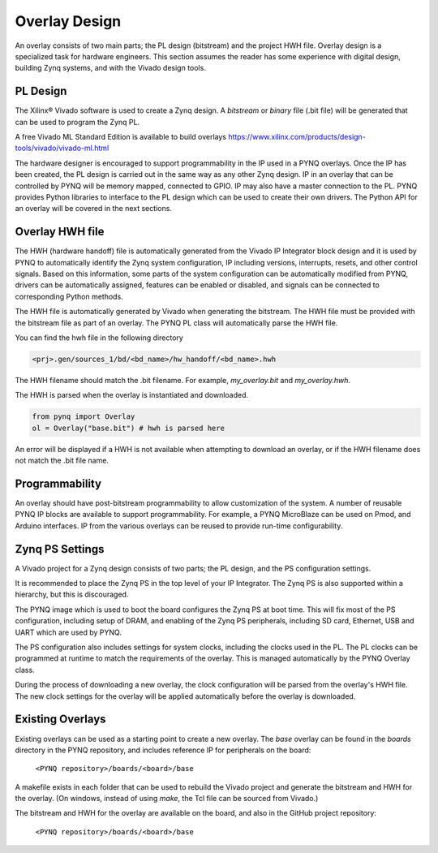 .. _overlay-design:

Overlay Design
==============

An overlay consists of two main parts; the PL design (bitstream) and the project
HWH file. Overlay design is a specialized task for hardware
engineers. This section assumes the reader has some experience with digital
design, building Zynq systems, and with the Vivado design tools.

PL Design
---------

The Xilinx® Vivado software is used to create a Zynq design. A *bitstream* or
*binary* file (.bit file) will be generated that can be used to program the Zynq
PL.

A free Vivado ML Standard Edition is available to build overlays
https://www.xilinx.com/products/design-tools/vivado/vivado-ml.html

The hardware designer is encouraged to support programmability in the IP used in
a PYNQ overlays. Once the IP has been created, the PL design is carried out in
the same way as any other Zynq design. IP in an overlay that can be controlled
by PYNQ will be memory mapped, connected to GPIO. IP may also have a master
connection to the PL. PYNQ provides Python libraries to interface to the PL
design which can be used to create their own drivers. The Python API for an
overlay will be covered in the next sections.

Overlay HWH file
----------------

The HWH (hardware handoff) file is automatically generated from the Vivado IP
Integrator block design and it is used by PYNQ to automatically identify the
Zynq system configuration, IP including versions, interrupts, resets, and other
control signals.
Based on this information, some parts of the system configuration can be
automatically modified from PYNQ, drivers can be automatically assigned,
features can be enabled or disabled, and signals can be connected to
corresponding Python methods.

The HWH file is automatically generated by Vivado when generating the bitstream.
The HWH file must be provided with the bitstream file as part of an overlay.
The PYNQ PL class will automatically parse the HWH file.

You can find the hwh file in the following directory

.. code-block:: console

   <prj>.gen/sources_1/bd/<bd_name>/hw_handoff/<bd_name>.hwh
      
The HWH filename should match the .bit filename. For example, `my_overlay.bit`
and `my_overlay.hwh`.

The HWH is parsed when the overlay is instantiated and downloaded.

.. code-block:: python

   from pynq import Overlay
   ol = Overlay("base.bit") # hwh is parsed here

   
An error will be displayed if a HWH is not available when attempting to download
an overlay, or if the HWH filename does not match the .bit file name.


Programmability
---------------

An overlay should have post-bitstream programmability to allow customization of
the system. A number of reusable PYNQ IP blocks are available to support
programmability. For example, a PYNQ MicroBlaze can be used on Pmod, and Arduino
interfaces. IP from the various overlays can be reused to provide run-time
configurability.


Zynq PS Settings
----------------

A Vivado project for a Zynq design consists of two parts; the PL design, and the
PS configuration settings.

It is recommended to place the Zynq PS in the top level of your IP Integrator.
The Zynq PS is also supported within a hierarchy, but this is discouraged.

The PYNQ image which is used to boot the board configures the Zynq PS at boot
time. This will fix most of the PS configuration, including setup of DRAM, and
enabling of the Zynq PS peripherals, including SD card, Ethernet, USB and UART
which are used by PYNQ.

The PS configuration also includes settings for system clocks, including the
clocks used in the PL. The PL clocks can be programmed at runtime to match the
requirements of the overlay. This is managed automatically by the PYNQ Overlay
class.

During the process of downloading a new overlay, the clock configuration will be
parsed from the overlay's HWH file. The new clock settings for the overlay will
be applied automatically before the overlay is downloaded.


Existing Overlays
-----------------

Existing overlays can be used as a starting point to create a new overlay. The
*base* overlay can be found in the *boards* directory in the PYNQ repository,
and includes reference IP for peripherals on the board:

   ``<PYNQ repository>/boards/<board>/base``
  
A makefile exists in each folder that can be used to rebuild the Vivado project
and generate the bitstream and HWH for the overlay. (On windows, instead of
using *make*, the Tcl file can be sourced from Vivado.)

The bitstream and HWH for the overlay are available on the board, and also in
the GitHub project repository:

   ``<PYNQ repository>/boards/<board>/base``

